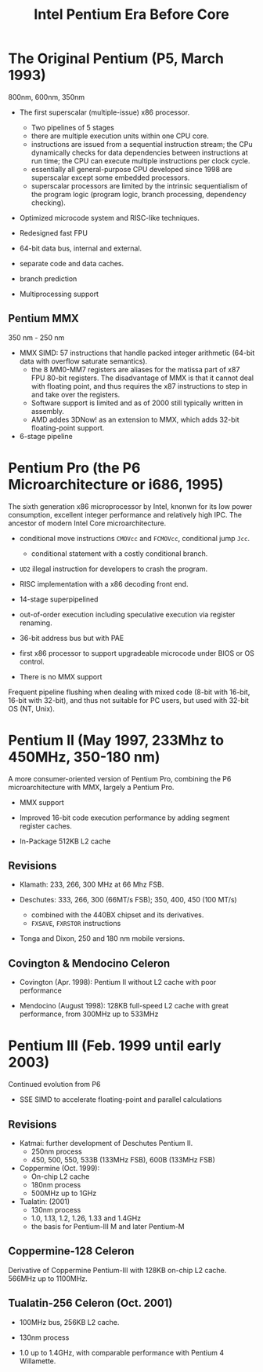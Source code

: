 #+title: Intel Pentium Era Before Core

* The Original Pentium (P5, March 1993)

800nm, 600nm, 350nm

- The first superscalar (multiple-issue) x86 processor.
  + Two pipelines of 5 stages
  + there are multiple execution units within one CPU core.
  + instructions are issued from a sequential instruction stream;
    the CPu dynamically checks for data dependencies between instructions at
    run time; the CPU can execute multiple instructions per clock cycle.
  + essentially all general-purpose CPU developed since 1998 are superscalar
    except some embedded processors.
  + superscalar processors are limited by the intrinsic sequentialism of the
    program logic (program logic, branch processing, dependency checking).

- Optimized microcode system and RISC-like techniques.

- Redesigned fast FPU

- 64-bit data bus, internal and external.

- separate code and data caches.

- branch prediction

- Multiprocessing support

** Pentium MMX

350 nm - 250 nm

- MMX SIMD: 57 instructions that handle packed integer arithmetic (64-bit data with overflow saturate semantics).
  + the 8 MM0-MM7 registers are aliases for the matissa part of x87 FPU 80-bit
    registers. The disadvantage of MMX is that it cannot deal with floating
    point, and thus requires the x87 instructions to step in and take over the registers.
  + Software support is limited and as of 2000 still typically written in assembly.
  + AMD addes 3DNow! as an extension to MMX, which adds 32-bit floating-point support.

- 6-stage pipeline

* Pentium Pro (the P6 Microarchitecture or i686, 1995)

The sixth generation x86 microprocessor by Intel, knonwn for its low power
consumption, excellent integer performance and relatively high IPC. The ancestor of modern Intel
Core microarchitecture.

- conditional move instructions =CMOVcc= and =FCMOVcc=, conditional jump =Jcc=.
  + conditional statement with a costly conditional branch.

- =UD2= illegal instruction for developers to crash the program.

- RISC implementation with a x86 decoding front end.

- 14-stage superpipelined

- out-of-order execution including speculative execution via register renaming.

- 36-bit address bus but with PAE

- first x86 processor to support upgradeable microcode under BIOS or OS control.

- There is no MMX support

Frequent pipeline flushing when dealing with mixed code (8-bit with 16-bit,
16-bit with 32-bit), and thus not suitable for PC users, but used with 32-bit OS
(NT, Unix).

* Pentium II (May 1997, 233Mhz to 450MHz, 350-180 nm)

A more consumer-oriented version of Pentium Pro, combining the P6 microarchitecture with MMX, largely a Pentium Pro.

- MMX support

- Improved 16-bit code execution performance by adding segment register caches.

- In-Package 512KB L2 cache

** Revisions

- Klamath: 233, 266, 300 MHz at 66 Mhz FSB.

- Deschutes: 333, 266, 300 (66MT/s FSB); 350, 400, 450 (100 MT/s)
  + combined with the 440BX chipset and its derivatives.
  + =FXSAVE=, =FXRSTOR= instructions

- Tonga and Dixon, 250 and 180 nm mobile versions.

** Covington & Mendocino Celeron

- Covington (Apr. 1998): Pentium II without L2 cache with poor performance

- Mendocino (August 1998): 128KB full-speed L2 cache with great performance, from 300MHz up to 533MHz

* Pentium III (Feb. 1999 until early 2003)

Continued evolution from P6

- SSE SIMD to accelerate floating-point and parallel calculations

** Revisions

- Katmai: further development of Deschutes Pentium II.
  + 250nm process
  + 450, 500, 550, 533B (133MHz FSB), 600B (133MHz FSB)

- Coppermine (Oct. 1999):
  + On-chip L2 cache
  + 180nm process
  + 500MHz up to 1GHz

- Tualatin: (2001)
  + 130nm process
  + 1.0, 1.13, 1.2, 1.26, 1.33 and 1.4GHz
  + the basis for Pentium-III M and later Pentium-M

** Coppermine-128 Celeron

Derivative of Coppermine Pentium-III with 128KB on-chip L2 cache. 566MHz up to 1100MHz.

** Tualatin-256 Celeron (Oct. 2001)

- 100MHz bus, 256KB L2 cache.

- 130nm process

- 1.0 up to 1.4GHz, with comparable performance with Pentium 4 Willamette.
